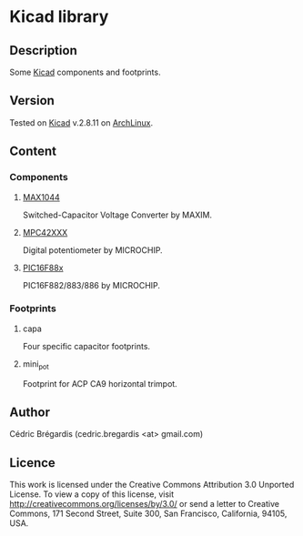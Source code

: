 * Kicad library
** Description
Some [[http://www.lis.inpg.fr/realise_au_lis/kicad/][Kicad]] components and footprints.
** Version
Tested on [[http://www.lis.inpg.fr/realise_au_lis/kicad/][Kicad]] v.2.8.11 on [[http://www.archlinux.org/][ArchLinux]].
** Content
*** Components
**** [[http://www.maxim-ic.com/datasheet/index.mvp/id/1017][MAX1044]]
Switched-Capacitor Voltage Converter by MAXIM.
**** [[http://ww1.microchip.com/downloads/en/DeviceDoc/11195c.pdf][MPC42XXX]]
Digital potentiometer by MICROCHIP.
**** [[http://www.microchip.com/wwwproducts/Devices.aspx?dDocName=en026562][PIC16F88x]]
PIC16F882/883/886 by MICROCHIP.
*** Footprints
**** capa
Four specific capacitor footprints.
**** mini_pot
Footprint for ACP CA9 horizontal trimpot.

** Author
Cédric Brégardis (cedric.bregardis <at> gmail.com)
** Licence
This work is licensed under the Creative Commons Attribution 3.0 Unported
License. To view a copy of this license, visit
[[http://creativecommons.org/licenses/by/3.0/]] or send a letter to Creative
Commons, 171 Second Street, Suite 300, San Francisco, California, 94105, USA.
